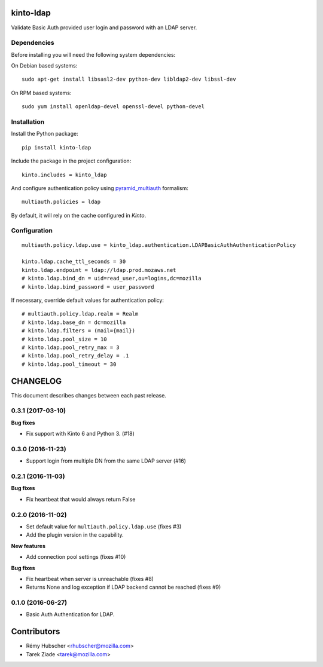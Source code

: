 kinto-ldap
==========

|travis| |master-coverage|

.. |master-coverage| image::
    https://coveralls.io/repos/Kinto/kinto-ldap/badge.svg?branch=master
    :alt: Coverage
    :target: https://coveralls.io/r/Kinto/kinto-ldap

.. |travis| image:: https://travis-ci.org/Kinto/kinto-ldap.svg?branch=master
    :target: https://travis-ci.org/Kinto/kinto-ldap


Validate Basic Auth provided user login and password with an LDAP server.


Dependencies
------------

Before installing you will need the following system dependencies:

On Debian based systems::

    sudo apt-get install libsasl2-dev python-dev libldap2-dev libssl-dev

On RPM based systems::

    sudo yum install openldap-devel openssl-devel python-devel

Installation
------------

Install the Python package:

::

    pip install kinto-ldap


Include the package in the project configuration:

::

    kinto.includes = kinto_ldap

And configure authentication policy using `pyramid_multiauth
<https://github.com/mozilla-services/pyramid_multiauth#deployment-settings>`_ formalism:

::

    multiauth.policies = ldap

By default, it will rely on the cache configured in *Kinto*.


Configuration
-------------

::

    multiauth.policy.ldap.use = kinto_ldap.authentication.LDAPBasicAuthAuthenticationPolicy

    kinto.ldap.cache_ttl_seconds = 30
    kinto.ldap.endpoint = ldap://ldap.prod.mozaws.net
    # kinto.ldap.bind_dn = uid=read_user,ou=logins,dc=mozilla
    # kinto.ldap.bind_password = user_password

If necessary, override default values for authentication policy:

::

    # multiauth.policy.ldap.realm = Realm
    # kinto.ldap.base_dn = dc=mozilla
    # kinto.ldap.filters = (mail={mail})
    # kinto.ldap.pool_size = 10
    # kinto.ldap.pool_retry_max = 3
    # kinto.ldap.pool_retry_delay = .1
    # kinto.ldap.pool_timeout = 30


CHANGELOG
=========

This document describes changes between each past release.


0.3.1 (2017-03-10)
------------------

**Bug fixes**

- Fix support with Kinto 6 and Python 3. (#18)


0.3.0 (2016-11-23)
------------------

- Support login from multiple DN from the same LDAP server (#16)


0.2.1 (2016-11-03)
------------------

**Bug fixes**

- Fix heartbeat that would always return False


0.2.0 (2016-11-02)
------------------

- Set default value for ``multiauth.policy.ldap.use`` (fixes #3)
- Add the plugin version in the capability.

**New features**

- Add connection pool settings (fixes #10)

**Bug fixes**

- Fix heartbeat when server is unreachable (fixes #8)
- Returns None and log exception if LDAP backend cannot be reached (fixes #9)

0.1.0 (2016-06-27)
------------------

- Basic Auth Authentication for LDAP.


Contributors
============

* Rémy Hubscher <rhubscher@mozilla.com>
* Tarek Ziade <tarek@mozilla.com>


